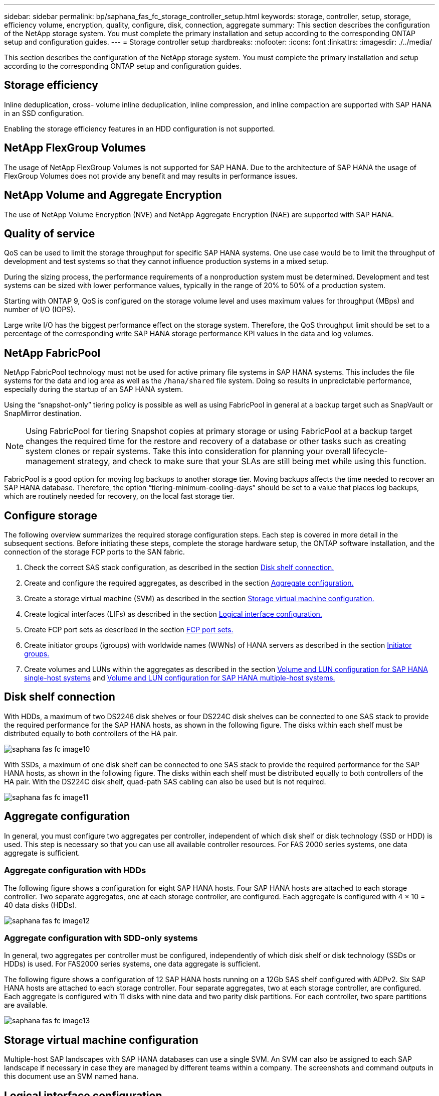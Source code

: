 ---
sidebar: sidebar
permalink: bp/saphana_fas_fc_storage_controller_setup.html
keywords: storage, controller, setup, storage, efficiency volume, encryption, quality, configure, disk, connection, aggregate
summary: This section describes the configuration of the NetApp storage system. You must complete the primary installation and setup according to the corresponding ONTAP setup and configuration guides.
---
= Storage controller setup
:hardbreaks:
:nofooter:
:icons: font
:linkattrs:
:imagesdir: ./../media/

//
// This file was created with NDAC Version 2.0 (August 17, 2020)
//
// 2021-05-20 16:40:51.335674
//

[.lead]
This section describes the configuration of the NetApp storage system. You must complete the primary installation and setup according to the corresponding ONTAP setup and configuration guides.

== Storage efficiency

Inline deduplication, cross- volume inline deduplication, inline compression, and inline compaction are supported with SAP HANA in an SSD configuration.

Enabling the storage efficiency features in an HDD configuration is not supported.


== NetApp FlexGroup Volumes

The usage of NetApp FlexGroup Volumes is not supported for SAP HANA. Due to the architecture of SAP HANA the usage of FlexGroup Volumes does not provide any benefit and may results in performance issues.

== NetApp Volume and Aggregate Encryption

The use of NetApp Volume Encryption (NVE) and NetApp Aggregate Encryption (NAE) are supported with SAP HANA.

== Quality of service

QoS can be used to limit the storage throughput for specific SAP HANA systems. One use case would be to limit the throughput of development and test systems so that they cannot influence production systems in a mixed setup.

During the sizing process, the performance requirements of a nonproduction system must be determined. Development and test systems can be sized with lower performance values, typically in the range of 20% to 50% of a production system.

Starting with ONTAP 9, QoS is configured on the storage volume level and uses maximum values for throughput (MBps) and number of I/O (IOPS).

Large write I/O has the biggest performance effect on the storage system. Therefore, the QoS throughput limit should be set to a percentage of the corresponding write SAP HANA storage performance KPI values in the data and log volumes.

== NetApp FabricPool

NetApp FabricPool technology must not be used for active primary file systems in SAP HANA systems. This includes the file systems for the data and log area as well as the `/hana/shared` file system. Doing so results in unpredictable performance, especially during the startup of an SAP HANA system.

Using the “snapshot-only” tiering policy is possible as well as using FabricPool in general at a backup target such as SnapVault or SnapMirror destination.

[NOTE]
Using FabricPool for tiering Snapshot copies at primary storage or using FabricPool at a backup target changes the required time for the restore and recovery of a database or other tasks such as creating system clones or repair systems. Take this into consideration for planning your overall lifecycle- management strategy, and check to make sure that your SLAs are still being met while using this function.

FabricPool is a good option for moving log backups to another storage tier. Moving backups affects the time needed to recover an SAP HANA database. Therefore, the option “tiering-minimum-cooling-days” should be set to a value that places log backups, which are routinely needed for recovery, on the local fast storage tier.

== Configure storage

The following overview summarizes the required storage configuration steps. Each step is covered in more detail in the subsequent sections. Before initiating these steps, complete the storage hardware setup, the ONTAP software installation, and the connection of the storage FCP ports to the SAN fabric.

. Check the correct SAS stack configuration, as described in the section link:saphana_fas_fc_storage_controller_setup.html#disk-shelf-connection[Disk shelf connection.]
. Create and configure the required aggregates, as described in the section link:saphana_fas_fc_storage_controller_setup.html#aggregate-configuration[Aggregate configuration.]
. Create a storage virtual machine (SVM) as described in the section link:saphana_fas_fc_storage_controller_setup.html#storage-virtual-machine-configuration[Storage virtual machine configuration.]
. Create logical interfaces (LIFs) as described in the section link:saphana_fas_fc_storage_controller_setup.html#logical-interface-configuration[Logical interface configuration.]
. Create FCP port sets as described in the section link:saphana_fas_fc_storage_controller_setup.html#fcp-port-sets[FCP port sets.]
. Create initiator groups (igroups) with worldwide names (WWNs) of HANA servers as described in the section link:saphana_fas_fc_storage_controller_setup.html#initiator-groups[Initiator groups.]
. Create volumes and LUNs within the aggregates as described in the section link:saphana_fas_fc_storage_controller_setup.html#volume-and-lun-configuration-for-sap-hana-single-host-systems[Volume and LUN configuration for SAP HANA single-host systems] and link:saphana_fas_fc_storage_controller_setup.html#volume-and-lun-configuration-for-sap-hana-multiple-host-systems[Volume and LUN configuration for SAP HANA multiple-host systems.]

== Disk shelf connection

With HDDs, a maximum of two DS2246 disk shelves or four DS224C disk shelves can be connected to one SAS stack to provide the required performance for the SAP HANA hosts, as shown in the following figure. The disks within each shelf must be distributed equally to both controllers of the HA pair.

image::saphana_fas_fc_image10.png[]

With SSDs, a maximum of one disk shelf can be connected to one SAS stack to provide the required performance for the SAP HANA hosts, as shown in the following figure. The disks within each shelf must be distributed equally to both controllers of the HA pair. With the DS224C disk shelf, quad-path SAS cabling can also be used but is not required.

image::saphana_fas_fc_image11.png[]

== Aggregate configuration

In general, you must configure two aggregates per controller, independent of which disk shelf or disk technology (SSD or HDD) is used. This step is necessary so that you can use all available controller resources. For FAS 2000 series systems, one data aggregate is sufficient.

=== Aggregate configuration with HDDs

The following figure shows a configuration for eight SAP HANA hosts. Four SAP HANA hosts are attached to each storage controller. Two separate aggregates, one at each storage controller, are configured. Each aggregate is configured with 4 × 10 = 40 data disks (HDDs).

image::saphana_fas_fc_image12.png[]

=== Aggregate configuration with SDD-only systems

In general, two aggregates per controller must be configured, independently of which disk shelf or disk technology (SSDs or HDDs) is used. For FAS2000 series systems, one data aggregate is sufficient.

The following figure shows a configuration of 12 SAP HANA hosts running on a 12Gb SAS shelf configured with ADPv2. Six SAP HANA hosts are attached to each storage controller. Four separate aggregates, two at each storage controller, are configured. Each aggregate is configured with 11 disks with nine data and two parity disk partitions. For each controller, two spare partitions are available.

image::saphana_fas_fc_image13.jpg[]

== Storage virtual machine configuration

Multiple-host SAP landscapes with SAP HANA databases can use a single SVM. An SVM can also be assigned to each SAP landscape if necessary in case they are managed by different teams within a company. The screenshots and command outputs in this document use an SVM named `hana`.

== Logical interface configuration

Within the storage cluster configuration, one network interface (LIF) must be created and assigned to a dedicated FCP port. If, for example, four FCP ports are required for performance reasons, four LIFs must be created. The following figure shows a screenshot of the four LIFs (named `fc_*_*)` that were configured on the `hana` SVM.

image::saphana_fas_fc_image14.jpeg[]

During SVM creation with ONTAP 9.8 System Manager, all the required physical FCP ports can be selected, and one LIF per physical port is created automatically.

The following figure depicts the creation of SVM and LIFs with ONTAP 9.8 System Manager.

image::saphana_fas_fc_image15.jpeg[]

== FCP port sets

An FCP port set is used to define which LIFs are to be used by a specific igroup. Typically, all LIFs created for the HANA systems are placed in the same port set. The following figure shows the configuration of a port set named 32g, which includes the four LIFs that were already created.

image::saphana_fas_fc_image16.jpeg[]

[NOTE]
With ONTAP 9.8, a port set is not required, but it can be created and used through the command line.

== Initiator groups

An igroup can be configured for each server or for a group of servers that require access to a LUN. The igroup configuration requires the worldwide port names (WWPNs) of the servers.

Using the `sanlun` tool, run the following command to obtain the WWPNs of each SAP HANA host:

....
stlrx300s8-6:~ # sanlun fcp show adapter
/sbin/udevadm
/sbin/udevadm

host0 ...... WWPN:2100000e1e163700
host1 ...... WWPN:2100000e1e163701
....

[NOTE]
The `sanlun` tool is part of the NetApp Host Utilities and must be installed on each SAP HANA host. More details can be found in section link:saphana_fas_fc_host_setup.html[Host setup.]

The following figure shows the list of initiators for SS3_HANA. The igroup contains all WWPNs of the servers and is assigned to the port set of the storage controller.

image::saphana_fas_fc_image17.jpeg[]

== Volume and LUN configuration for SAP HANA single-host systems

The following figure shows the volume configuration of four single-host SAP HANA systems. The data and log volumes of each SAP HANA system are distributed to different storage controllers. For example, volume `SID1`_`data`_`mnt00001 `is configured on controller A and volume `SID1`_`log`_`mnt00001` is configured on controller B. Within each volume, a single LUN is configured.

[NOTE]
If only one storage controller of a high-availability (HA) pair is used for the SAP HANA systems, data volumes and log volumes can also be stored on the same storage controller.

image::saphana_fas_fc_image18.jpg[]

For each SAP HANA host, a data volume, a log volume, and a volume for `/hana/shared` are configured. The following table shows an example configuration with four SAP HANA single-host systems.

|===
|Purpose |Aggregate 1 at Controller A |Aggregate 2 at Controller A |Aggregate 1 at Controller B |Aggregate 2 at Controller B

|Data, log, and shared volumes for system SID1
|Data volume: SID1_data_mnt00001
|Shared volume: SID1_shared
|–
|Log volume: SID1_log_mnt00001
|Data, log, and shared volumes for system SID2
|–
|Log volume: SID2_log_mnt00001
|Data volume: SID2_data_mnt00001
|Shared volume: SID2_shared
|Data, log, and shared volumes for system SID3
|Shared volume: SID3_shared
|Data volume: SID3_data_mnt00001
|Log volume: SID3_log_mnt00001
|–
|Data, log, and shared volumes for system SID4
|Log volume: SID4_log_mnt00001
|–
|Shared volume: SID4_shared
|Data volume: SID4_data_mnt00001
|===

The next table shows an example of the mount point configuration for a single-host system.

|===
|LUN |Mount point at HANA host |Note

|SID1_data_mnt00001
|/hana/data/SID1/mnt00001
|Mounted using /etc/fstab entry
|SID1_log_mnt00001
|/hana/log/SID1/mnt00001
|Mounted using /etc/fstab entry
|SID1_shared
|/hana/shared/SID1
|Mounted using /etc/fstab entry
|===

[NOTE]
With the described configuration, the `/usr/sap/SID1` directory in which the default home directory of user SID1adm is stored, is on the local disk. In a disaster recovery setup with disk-based replication, NetApp recommends creating an additional LUN within the `SID1`_`shared `volume for the `/usr/sap/SID1` directory so that all file systems are on the central storage.

== Volume and LUN configuration for SAP HANA single-host systems using Linux LVM

The Linux LVM can be used to increase performance and to address LUN size limitations. The different LUNs of an LVM volume group should be stored within a different aggregate and at a different controller. The following table shows an example for two LUNs per volume group.

[NOTE]
It is not necessary to use LVM with multiple LUNs to fulfil the SAP HANA KPIs. A single LUN setup fulfils the required KPIs.

|===
|Purpose |Aggregate 1 at Controller A |Aggregate 2 at Controller A |Aggregate 1 at Controller B |Aggregate 2 at Controller B

|Data, log, and shared volumes for LVM based system
|Data volume: SID1_data_mnt00001
|Shared volume: SID1_shared
Log2 volume: SID1_log2_mnt00001
|Data2 volume: SID1_data2_mnt00001
|Log volume: SID1_log_mnt00001
|===

At the SAP HANA host, volume groups and logical volumes must be created and mounted. The next table lists the mount points for single-host systems using LVM.

|===
|Logical volume/LUN |Mount point at SAP HANA host |Note

|LV: SID1_data_mnt0000-vol
|/hana/data/SID1/mnt00001
|Mounted using /etc/fstab entry
|LV: SID1_log_mnt00001-vol
|/hana/log/SID1/mnt00001
|Mounted using /etc/fstab entry
|LUN: SID1_shared
|/hana/shared/SID1
|Mounted using /etc/fstab entry
|===

[NOTE]
With the described configuration, the `/usr/sap/SID1` directory in which the default home directory of user SID1adm is stored, is on the local disk. In a disaster recovery setup with disk-based replication, NetApp recommends creating an additional LUN within the `SID1`_`shared `volume for the `/usr/sap/SID1` directory so that all file systems are on the central storage.

== Volume and LUN configuration for SAP HANA multiple-host systems

The following figure shows the volume configuration of a 4+1 multiple-host SAP HANA system. The data volumes and log volumes of each SAP HANA host are distributed to different storage controllers. For example, the volume `SID`_`data`_`mnt00001` is configured on controller A and the volume `SID`_`log`_`mnt00001` is configured on controller B. One LUN is configured within each volume.

The `/hana/shared` volume must be accessible by all HANA hosts and is therefore exported by using NFS. Even though there are no specific performance KPIs for the `/hana/shared` file system, NetApp recommends using a 10Gb Ethernet connection.

[NOTE]
If only one storage controller of an HA pair is used for the SAP HANA system, data and log volumes can also be stored on the same storage controller.

image::saphana_fas_fc_image19.jpg[]

For each SAP HANA host, a data volume and a log volume are created. The `/hana/shared` volume is used by all hosts of the SAP HANA system. The following figure shows an example configuration for a 4+1 multiple-host SAP HANA system.

|===
|Purpose |Aggregate 1 at Controller A |Aggregate 2 at Controller A |Aggregate 1 at Controller B |Aggregate 2 at Controller B

|Data and log volumes for node 1
|Data volume: SID_data_mnt00001
|–
|Log volume: SID_log_mnt00001
|–
|Data and log volumes for node 2
|Log volume: SID_log_mnt00002
|–
|Data volume: SID_data_mnt00002
|–
|Data and log volumes for node 3
|–
|Data volume: SID_data_mnt00003
|–
|Log volume: SID_log_mnt00003
|Data and log volumes for node 4
|–
|Log volume: SID_log_mnt00004
|–
|Data volume: SID_data_mnt00004
|Shared volume for all hosts
|Shared volume: SID_shared
|–
|–
|–
|===

The next table shows the configuration and the mount points of a multiple-host system with four active SAP HANA hosts.

|===
|LUN or Volume |Mount point at SAP HANA host |Note

|LUN: SID_data_mnt00001
|/hana/data/SID/mnt00001
|Mounted using storage connector
|LUN: SID_log_mnt00001
|/hana/log/SID/mnt00001
|Mounted using storage connector
|LUN: SID_data_mnt00002
|/hana/data/SID/mnt00002
|Mounted using storage connector
|LUN: SID_log_mnt00002
|/hana/log/SID/mnt00002
|Mounted using storage connector
|LUN: SID_data_mnt00003
|/hana/data/SID/mnt00003
|Mounted using storage connector
|LUN: SID_log_mnt00003
|/hana/log/SID/mnt00003
|Mounted using storage connector
|LUN: SID_data_mnt00004
|/hana/data/SID/mnt00004
|Mounted using storage connector
|LUN: SID_log_mnt00004
|/hana/log/SID/mnt00004
|Mounted using storage connector
|Volume: SID_shared
|/hana/shared/SID
|Mounted at all hosts using NFS and /etc/fstab entry
|===

[NOTE]
With the described configuration, the `/usr/sap/SID` directory in which the default home directory of user SIDadm is stored is on the local disk for each HANA host. In a disaster recovery setup with disk-based replication, NetApp recommends creating four additional subdirectories in the `SID`_`shared` volume for the `/usr/sap/SID` file system so that each database host has all its file systems on the central storage.

== Volume and LUN configuration for SAP HANA multiple-host systems using Linux LVM

The Linux LVM can be used to increase performance and to address LUN size limitations. The different LUNs of an LVM volume group should be stored within a different aggregate and at a different controller. The following table shows an example for two LUNs per volume group for a 2+1 SAP HANA multiple host system.

[NOTE]
It is not necessary to use LVM to combine several LUN to fulfil the SAP HANA KPIs. A single LUN setup fulfils the required KPIs.

|===
|Purpose |Aggregate 1 at Controller A |Aggregate 2 at Controller A |Aggregate 1 at Controller B |Aggregate 2 at Controller B

|Data and log volumes for node 1
|Data volume: SID_data_mnt00001
|Log2 volume: SID_log2_mnt00001
|Log volume: SID_log_mnt00001
|Data2 volume: SID_data2_mnt00001
|Data and log volumes for node 2
|Log2 volume: SID_log2_mnt00002
|Data volume: SID_data_mnt00002
|Data2 volume: SID_data2_mnt00002
|Log volume: SID_log_mnt00002
|Shared volume for all hosts
|Shared volume: SID_shared
|–
|–
|–
|===

At the SAP HANA host, volume groups and logical volumes need to be created and mounted:

|===
|Logical volume (LV) or volume |Mount point at SAP HANA host |Note

|LV: SID_data_mnt00001-vol
|/hana/data/SID/mnt00001
|Mounted using storage connector
|LV: SID_log_mnt00001-vol
|/hana/log/SID/mnt00001
|Mounted using storage connector
|LV: SID_data_mnt00002-vol
|/hana/data/SID/mnt00002
|Mounted using storage connector
|LV: SID_log_mnt00002-vol
|/hana/log/SID/mnt00002
|Mounted using storage connector
|Volume: SID_shared
|/hana/shared
|Mounted at all hosts using NFS and /etc/fstab entry
|===

[NOTE]
With the described configuration, the `/usr/sap/SID` directory in which the default home directory of user SIDadm is stored, is on the local disk for each HANA host. In a disaster recovery setup with disk-based replication, NetApp recommends creating four additional subdirectories in the `SID`_`shared` volume for the `/usr/sap/SID` file system so that each database host has all its file systems on the central storage.

== Volume options

The volume options listed in the following table must be verified and set on all SVMs.

|===
|Action |ONTAP 9

|Disable automatic Snapshot copies
|vol modify –vserver <vserver-name> -volume <volname> -snapshot-policy none
|Disable visibility of Snapshot directory
|vol modify -vserver <vserver-name> -volume <volname> -snapdir-access false
|===

== Creating LUNs, volumes, and mapping LUNs to initiator groups

You can use NetApp OnCommand System Manager to create storage volumes and LUNs and the map them to the igroups of the servers.

The following steps show the configuration of a 2+1 multiple-host HANA system with the SID SS3.

. Start the Create LUN Wizard in NetApp ONTAP System Manager.
+
image::saphana_fas_fc_image20.jpeg[]

. Enter the LUN name, select the LUN type, and enter the size of the LUN.
+
image::saphana_fas_fc_image21.jpeg[]

. Enter the volume name and the hosting aggregate.
+
image::saphana_fas_fc_image22.jpeg[]

. Select the igroups to which the LUNs should be mapped.
+
image::saphana_fas_fc_image23.jpeg[]

. Provide the QoS settings.
+
image::saphana_fas_fc_image24.jpeg[]

. Click Next on the Summary page.
+
image::saphana_fas_fc_image25.jpeg[]

. Click Finish on the Completion page.
+
image::saphana_fas_fc_image26.jpeg[]

. Repeat steps 2 to 7 for each LUN.
+
The following figure shows a summary of all LUNs that need to be created for 2+1 multiple-host setup.
+
image::saphana_fas_fc_image27.jpeg[]

== Creating LUNs, volumes, and mapping LUNs to igroups using the CLI

This section shows an example configuration using the command line with ONTAP 9.8 for a 2+1 SAP HANA multiple host system with SID FC5 using LVM and two LUNs per LVM volume group.

. Create all necessary volumes.
+
....
vol create -volume FC5_data_mnt00001 -aggregate aggr1_1 -size 1200g  -snapshot-policy none -foreground true -encrypt false  -space-guarantee none
vol create -volume FC5_log_mnt00002  -aggregate aggr2_1 -size 280g  -snapshot-policy none -foreground true -encrypt false  -space-guarantee none
vol create -volume FC5_log_mnt00001  -aggregate aggr1_2 -size 280g -snapshot-policy none -foreground true -encrypt false -space-guarantee none
vol create -volume FC5_data_mnt00002  -aggregate aggr2_2 -size 1200g -snapshot-policy none -foreground true -encrypt false -space-guarantee none
vol create -volume FC5_data2_mnt00001 -aggregate aggr1_2 -size 1200g -snapshot-policy none -foreground true -encrypt false -space-guarantee none
vol create -volume FC5_log2_mnt00002  -aggregate aggr2_2 -size 280g -snapshot-policy none -foreground true -encrypt false -space-guarantee none
vol create -volume FC5_log2_mnt00001  -aggregate aggr1_1 -size 280g -snapshot-policy none -foreground true -encrypt false  -space-guarantee none
vol create -volume FC5_data2_mnt00002  -aggregate aggr2_1 -size 1200g -snapshot-policy none -foreground true -encrypt false -space-guarantee none
vol create -volume FC5_shared -aggregate aggr1_1 -size 512g -state online -policy default -snapshot-policy none -junction-path /FC5_shared -encrypt false  -space-guarantee none
....

. Create all LUNs.
+
....
lun create -path  /vol/FC5_data_mnt00001/FC5_data_mnt00001   -size 1t -ostype linux -space-reserve disabled -space-allocation disabled -class regular
lun create -path /vol/FC5_data2_mnt00001/FC5_data2_mnt00001 -size 1t -ostype linux -space-reserve disabled -space-allocation disabled -class regular
lun create -path /vol/FC5_data_mnt00002/FC5_data_mnt00002 -size 1t -ostype linux -space-reserve disabled -space-allocation disabled -class regular
lun create -path /vol/FC5_data2_mnt00002/FC5_data2_mnt00002 -size 1t -ostype linux -space-reserve disabled -space-allocation disabled -class regular
lun create -path /vol/FC5_log_mnt00001/FC5_log_mnt00001 -size 260g -ostype linux -space-reserve disabled -space-allocation disabled -class regular
lun create -path /vol/FC5_log2_mnt00001/FC5_log2_mnt00001 -size 260g -ostype linux -space-reserve disabled -space-allocation disabled -class regular
lun create -path /vol/FC5_log_mnt00002/FC5_log_mnt00002 -size 260g -ostype linux -space-reserve disabled -space-allocation disabled -class regular
lun create -path /vol/FC5_log2_mnt00002/FC5_log2_mnt00002 -size 260g -ostype linux -space-reserve disabled -space-allocation disabled -class regular
....

. Create the igroup for all servers belonging to system FC5.
+
....
lun igroup create -igroup HANA-FC5 -protocol fcp -ostype linux -initiator 10000090fadcc5fa,10000090fadcc5fb, 10000090fadcc5c1,10000090fadcc5c2,  10000090fadcc5c3,10000090fadcc5c4 -vserver hana
....

. Map all LUNs to the created igroup.
+
....
lun map -path  /vol/FC5_data_mnt00001/FC5_data_mnt00001    -igroup HANA-FC5
lun map -path /vol/FC5_data2_mnt00001/FC5_data2_mnt00001  -igroup HANA-FC5
lun map -path /vol/FC5_data_mnt00002/FC5_data_mnt00002  -igroup HANA-FC5
lun map -path /vol/FC5_data2_mnt00002/FC5_data2_mnt00002  -igroup HANA-FC5
lun map -path /vol/FC5_log_mnt00001/FC5_log_mnt00001  -igroup HANA-FC5
lun map -path /vol/FC5_log2_mnt00001/FC5_log2_mnt00001  -igroup HANA-FC5
lun map -path /vol/FC5_log_mnt00002/FC5_log_mnt00002  -igroup HANA-FC5
lun map -path /vol/FC5_log2_mnt00002/FC5_log2_mnt00002  -igroup HANA-FC5
....


